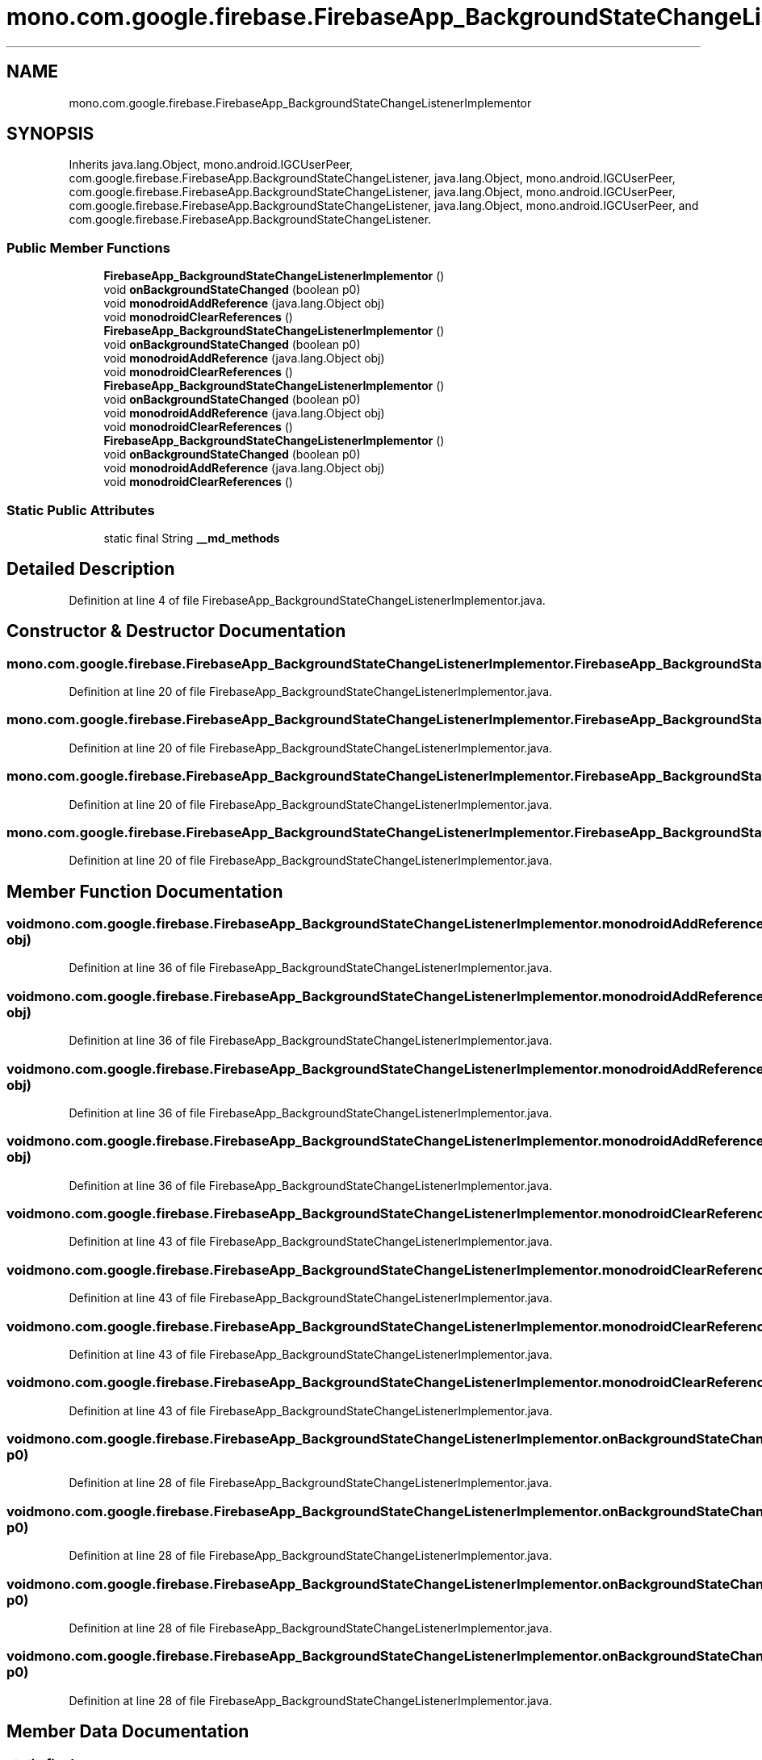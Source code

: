 .TH "mono.com.google.firebase.FirebaseApp_BackgroundStateChangeListenerImplementor" 3 "Thu Apr 29 2021" "Version 1.0" "Green Quake" \" -*- nroff -*-
.ad l
.nh
.SH NAME
mono.com.google.firebase.FirebaseApp_BackgroundStateChangeListenerImplementor
.SH SYNOPSIS
.br
.PP
.PP
Inherits java\&.lang\&.Object, mono\&.android\&.IGCUserPeer, com\&.google\&.firebase\&.FirebaseApp\&.BackgroundStateChangeListener, java\&.lang\&.Object, mono\&.android\&.IGCUserPeer, com\&.google\&.firebase\&.FirebaseApp\&.BackgroundStateChangeListener, java\&.lang\&.Object, mono\&.android\&.IGCUserPeer, com\&.google\&.firebase\&.FirebaseApp\&.BackgroundStateChangeListener, java\&.lang\&.Object, mono\&.android\&.IGCUserPeer, and com\&.google\&.firebase\&.FirebaseApp\&.BackgroundStateChangeListener\&.
.SS "Public Member Functions"

.in +1c
.ti -1c
.RI "\fBFirebaseApp_BackgroundStateChangeListenerImplementor\fP ()"
.br
.ti -1c
.RI "void \fBonBackgroundStateChanged\fP (boolean p0)"
.br
.ti -1c
.RI "void \fBmonodroidAddReference\fP (java\&.lang\&.Object obj)"
.br
.ti -1c
.RI "void \fBmonodroidClearReferences\fP ()"
.br
.ti -1c
.RI "\fBFirebaseApp_BackgroundStateChangeListenerImplementor\fP ()"
.br
.ti -1c
.RI "void \fBonBackgroundStateChanged\fP (boolean p0)"
.br
.ti -1c
.RI "void \fBmonodroidAddReference\fP (java\&.lang\&.Object obj)"
.br
.ti -1c
.RI "void \fBmonodroidClearReferences\fP ()"
.br
.ti -1c
.RI "\fBFirebaseApp_BackgroundStateChangeListenerImplementor\fP ()"
.br
.ti -1c
.RI "void \fBonBackgroundStateChanged\fP (boolean p0)"
.br
.ti -1c
.RI "void \fBmonodroidAddReference\fP (java\&.lang\&.Object obj)"
.br
.ti -1c
.RI "void \fBmonodroidClearReferences\fP ()"
.br
.ti -1c
.RI "\fBFirebaseApp_BackgroundStateChangeListenerImplementor\fP ()"
.br
.ti -1c
.RI "void \fBonBackgroundStateChanged\fP (boolean p0)"
.br
.ti -1c
.RI "void \fBmonodroidAddReference\fP (java\&.lang\&.Object obj)"
.br
.ti -1c
.RI "void \fBmonodroidClearReferences\fP ()"
.br
.in -1c
.SS "Static Public Attributes"

.in +1c
.ti -1c
.RI "static final String \fB__md_methods\fP"
.br
.in -1c
.SH "Detailed Description"
.PP 
Definition at line 4 of file FirebaseApp_BackgroundStateChangeListenerImplementor\&.java\&.
.SH "Constructor & Destructor Documentation"
.PP 
.SS "mono\&.com\&.google\&.firebase\&.FirebaseApp_BackgroundStateChangeListenerImplementor\&.FirebaseApp_BackgroundStateChangeListenerImplementor ()"

.PP
Definition at line 20 of file FirebaseApp_BackgroundStateChangeListenerImplementor\&.java\&.
.SS "mono\&.com\&.google\&.firebase\&.FirebaseApp_BackgroundStateChangeListenerImplementor\&.FirebaseApp_BackgroundStateChangeListenerImplementor ()"

.PP
Definition at line 20 of file FirebaseApp_BackgroundStateChangeListenerImplementor\&.java\&.
.SS "mono\&.com\&.google\&.firebase\&.FirebaseApp_BackgroundStateChangeListenerImplementor\&.FirebaseApp_BackgroundStateChangeListenerImplementor ()"

.PP
Definition at line 20 of file FirebaseApp_BackgroundStateChangeListenerImplementor\&.java\&.
.SS "mono\&.com\&.google\&.firebase\&.FirebaseApp_BackgroundStateChangeListenerImplementor\&.FirebaseApp_BackgroundStateChangeListenerImplementor ()"

.PP
Definition at line 20 of file FirebaseApp_BackgroundStateChangeListenerImplementor\&.java\&.
.SH "Member Function Documentation"
.PP 
.SS "void mono\&.com\&.google\&.firebase\&.FirebaseApp_BackgroundStateChangeListenerImplementor\&.monodroidAddReference (java\&.lang\&.Object obj)"

.PP
Definition at line 36 of file FirebaseApp_BackgroundStateChangeListenerImplementor\&.java\&.
.SS "void mono\&.com\&.google\&.firebase\&.FirebaseApp_BackgroundStateChangeListenerImplementor\&.monodroidAddReference (java\&.lang\&.Object obj)"

.PP
Definition at line 36 of file FirebaseApp_BackgroundStateChangeListenerImplementor\&.java\&.
.SS "void mono\&.com\&.google\&.firebase\&.FirebaseApp_BackgroundStateChangeListenerImplementor\&.monodroidAddReference (java\&.lang\&.Object obj)"

.PP
Definition at line 36 of file FirebaseApp_BackgroundStateChangeListenerImplementor\&.java\&.
.SS "void mono\&.com\&.google\&.firebase\&.FirebaseApp_BackgroundStateChangeListenerImplementor\&.monodroidAddReference (java\&.lang\&.Object obj)"

.PP
Definition at line 36 of file FirebaseApp_BackgroundStateChangeListenerImplementor\&.java\&.
.SS "void mono\&.com\&.google\&.firebase\&.FirebaseApp_BackgroundStateChangeListenerImplementor\&.monodroidClearReferences ()"

.PP
Definition at line 43 of file FirebaseApp_BackgroundStateChangeListenerImplementor\&.java\&.
.SS "void mono\&.com\&.google\&.firebase\&.FirebaseApp_BackgroundStateChangeListenerImplementor\&.monodroidClearReferences ()"

.PP
Definition at line 43 of file FirebaseApp_BackgroundStateChangeListenerImplementor\&.java\&.
.SS "void mono\&.com\&.google\&.firebase\&.FirebaseApp_BackgroundStateChangeListenerImplementor\&.monodroidClearReferences ()"

.PP
Definition at line 43 of file FirebaseApp_BackgroundStateChangeListenerImplementor\&.java\&.
.SS "void mono\&.com\&.google\&.firebase\&.FirebaseApp_BackgroundStateChangeListenerImplementor\&.monodroidClearReferences ()"

.PP
Definition at line 43 of file FirebaseApp_BackgroundStateChangeListenerImplementor\&.java\&.
.SS "void mono\&.com\&.google\&.firebase\&.FirebaseApp_BackgroundStateChangeListenerImplementor\&.onBackgroundStateChanged (boolean p0)"

.PP
Definition at line 28 of file FirebaseApp_BackgroundStateChangeListenerImplementor\&.java\&.
.SS "void mono\&.com\&.google\&.firebase\&.FirebaseApp_BackgroundStateChangeListenerImplementor\&.onBackgroundStateChanged (boolean p0)"

.PP
Definition at line 28 of file FirebaseApp_BackgroundStateChangeListenerImplementor\&.java\&.
.SS "void mono\&.com\&.google\&.firebase\&.FirebaseApp_BackgroundStateChangeListenerImplementor\&.onBackgroundStateChanged (boolean p0)"

.PP
Definition at line 28 of file FirebaseApp_BackgroundStateChangeListenerImplementor\&.java\&.
.SS "void mono\&.com\&.google\&.firebase\&.FirebaseApp_BackgroundStateChangeListenerImplementor\&.onBackgroundStateChanged (boolean p0)"

.PP
Definition at line 28 of file FirebaseApp_BackgroundStateChangeListenerImplementor\&.java\&.
.SH "Member Data Documentation"
.PP 
.SS "static final String mono\&.com\&.google\&.firebase\&.FirebaseApp_BackgroundStateChangeListenerImplementor\&.__md_methods\fC [static]\fP"
@hide 
.PP
Definition at line 11 of file FirebaseApp_BackgroundStateChangeListenerImplementor\&.java\&.

.SH "Author"
.PP 
Generated automatically by Doxygen for Green Quake from the source code\&.
